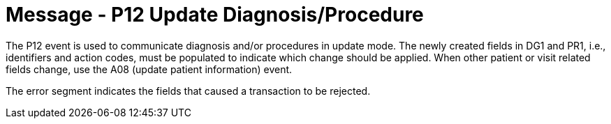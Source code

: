 = Message - P12 Update Diagnosis/Procedure
:v291_section: "6.4.9"
:v2_section_name: "BAR/ACK - Update Diagnosis/Procedure (Event P12)"
:generated: "Thu, 01 Aug 2024 15:25:17 -0600"

The P12 event is used to communicate diagnosis and/or procedures in update mode. The newly created fields in DG1 and PR1, i.e., identifiers and action codes, must be populated to indicate which change should be applied. When other patient or visit related fields change, use the A08 (update patient information) event.

[message_structure-table]

[ack_chor-table]

[ack_message_structure-table]

[ack_chor-table]

The error segment indicates the fields that caused a transaction to be rejected.

